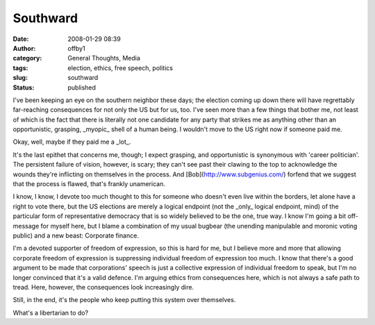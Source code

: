 Southward
#########
:date: 2008-01-29 08:39
:author: offby1
:category: General Thoughts, Media
:tags: election, ethics, free speech, politics
:slug: southward
:status: published

I've been keeping an eye on the southern neighbor these days; the
election coming up down there will have regrettably far-reaching
consequences for not only the US but for us, too. I've seen more than a
few things that bother me, not least of which is the fact that there is
literally not one candidate for any party that strikes me as anything
other than an opportunistic, grasping, \_myopic\_ shell of a human
being. I wouldn't move to the US right now if someone paid me.

Okay, well, maybe if they paid me a \_lot\_.

It's the last epithet that concerns me, though; I expect grasping, and
opportunistic is synonymous with 'career politician'. The persistent
failure of vision, however, is scary; they can't see past their clawing
to the top to acknowledge the wounds they're inflicting on themselves in
the process. And [Bob](http://www.subgenius.com/) forfend that we
suggest that the process is flawed, that's frankly unamerican.

I know, I know, I devote too much thought to this for someone who
doesn't even live within the borders, let alone have a right to vote
there, but the US elections are merely a logical endpoint (not the
\_only\_ logical endpoint, mind) of the particular form of
representative democracy that is so widely believed to be the one, true
way. I know I'm going a bit off-message for myself here, but I blame a
combination of my usual bugbear (the unending manipulable and moronic
voting public) and a new beast: Corporate finance.

I'm a devoted supporter of freedom of expression, so this is hard for
me, but I believe more and more that allowing corporate freedom of
expression is suppressing individual freedom of expression too much. I
know that there's a good argument to be made that corporations' speech
is just a collective expression of individual freedom to speak, but I'm
no longer convinced that it's a valid defence. I'm arguing ethics from
consequences here, which is not always a safe path to tread. Here,
however, the consequences look increasingly dire.

Still, in the end, it's the people who keep putting this system over
themselves.

What's a libertarian to do?
